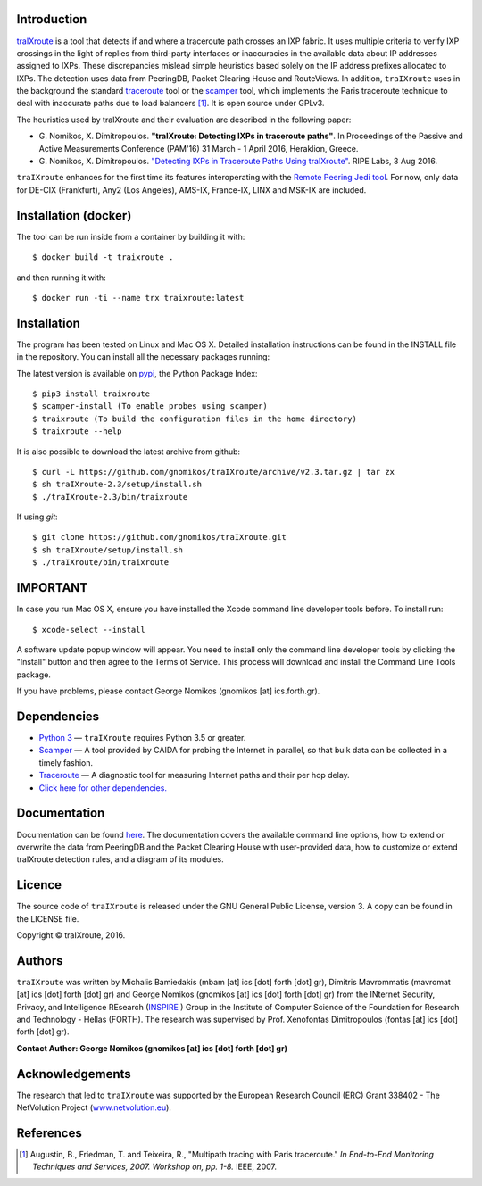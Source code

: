 Introduction
------------
`traIXroute <https://github.com/gnomikos/traIXroute>`_ is a tool that detects if and where a traceroute path crosses an IXP fabric. It uses multiple criteria to verify IXP crossings in the light of replies from third-party interfaces or inaccuracies in the available data about IP addresses assigned to IXPs. These discrepancies mislead simple heuristics based solely on the IP address prefixes allocated to IXPs. The detection uses data from  PeeringDB, Packet Clearing House and RouteViews. In addition, ``traIXroute`` uses in the background the standard `traceroute <https://en.wikipedia.org/wiki/Traceroute>`_ tool or the `scamper <https://www.caida.org/tools/measurement/scamper/>`_ tool, which implements the Paris traceroute technique to deal with inaccurate paths due to load balancers [1]_. It is open source under GPLv3. 

The heuristics used by traIXroute and their evaluation are described in the following paper:

- G\. Nomikos, X. Dimitropoulos. **"traIXroute: Detecting IXPs in traceroute paths"**. In Proceedings of the Passive and Active Measurements Conference (PAM'16) 31 March - 1 April 2016, Heraklion, Greece.

- G\. Nomikos, X. Dimitropoulos. `"Detecting IXPs in Traceroute Paths Using traIXroute" <https://labs.ripe.net/Members/george_nomikos/detecting-ixps-in-traceroute-paths-using-traixroute>`_. RIPE Labs, 3 Aug 2016.

``traIXroute`` enhances for the first time its features interoperating with the `Remote Peering Jedi tool <http://inspire.edu.gr/rp/index.html>`_. For now, only data for DE-CIX (Frankfurt), Any2 (Los Angeles), AMS-IX, France-IX, LINX and MSK-IX are included.

Installation (docker)
------------
The tool can be run inside from a container by building it with:

::

$ docker build -t traixroute .

and then running it with:

::

$ docker run -ti --name trx traixroute:latest

Installation
------------
The program has been tested on Linux and Mac OS X. Detailed installation instructions can be found in the INSTALL file in the repository. You can install all the necessary packages running:

The latest version is available on `pypi <https://pypi.python.org/pypi/traixroute>`_, the Python Package Index:

::

$ pip3 install traixroute
$ scamper-install (To enable probes using scamper)
$ traixroute (To build the configuration files in the home directory)
$ traixroute --help

It is also possible to download the latest archive from github:

::

$ curl -L https://github.com/gnomikos/traIXroute/archive/v2.3.tar.gz | tar zx
$ sh traIXroute-2.3/setup/install.sh
$ ./traIXroute-2.3/bin/traixroute

If using `git`:

::

$ git clone https://github.com/gnomikos/traIXroute.git
$ sh traIXroute/setup/install.sh
$ ./traIXroute/bin/traixroute

IMPORTANT
---------
In case you run Mac OS X, ensure you have installed the Xcode command line developer tools before. To install run:

::

$ xcode-select --install

A software update popup window will appear. You need to install only the command line developer tools by clicking the "Install" button and then agree to the Terms of Service. This process will download and install the Command Line Tools package.

If you have problems, please contact George Nomikos (gnomikos [at] ics.forth.gr).

Dependencies
------------
- `Python 3 <https://www.python.org/downloads/>`_ —  ``traIXroute`` requires Python 3.5 or greater.
- `Scamper <https://www.caida.org/tools/measurement/scamper/>`_ — A tool provided by CAIDA for probing the Internet in parallel, so that bulk data can be collected in a timely fashion. 
- `Traceroute <https://en.wikipedia.org/wiki/Traceroute>`_ — A diagnostic tool for measuring Internet paths and their per hop delay.
- `Click here for other dependencies. <https://github.com/gnomikos/traIXroute/blob/v2.3/setup/requirements.txt>`_

Documentation
-------------
Documentation can be found `here <https://github.com/gnomikos/traIXroute/blob/v2.1/Documentation/traIXroutedocumentationv.2.1.pdf>`_. The documentation covers the available command line options, how to extend or overwrite the data from PeeringDB and the Packet Clearing House with user-provided data, how to customize or extend traIXroute detection rules, and a diagram of its modules.

Licence
-------
The source code of ``traIXroute`` is released under the GNU General Public License, version 3. A copy can be found in the LICENSE file.

Copyright © traIXroute, 2016.

Authors
-------
``traIXroute`` was written by Michalis Bamiedakis (mbam [at] ics [dot] forth [dot] gr), Dimitris Mavrommatis (mavromat [at] ics [dot] forth [dot] gr) and George Nomikos (gnomikos [at] ics [dot] forth [dot] gr) from the INternet Security, Privacy, and Intelligence REsearch (`INSPIRE <http://www.inspire.edu.gr/>`_
) Group in the Institute of Computer Science of the Foundation for Research and Technology - Hellas (FORTH). The research was supervised by Prof. Xenofontas Dimitropoulos (fontas [at] ics [dot] forth [dot] gr).

**Contact Author: George Nomikos (gnomikos [at] ics [dot] forth [dot] gr)**

Acknowledgements
----------------
The research that led to ``traIXroute`` was supported by the European Research Council (ERC) Grant 338402 - The NetVolution Project (`www.netvolution.eu <http://www.netvolution.eu/>`_).

References
----------
.. [1]	Augustin, B., Friedman, T. and Teixeira, R., "Multipath tracing with Paris traceroute." *In End-to-End Monitoring Techniques and Services, 2007. Workshop on, pp. 1-8.* IEEE, 2007.
